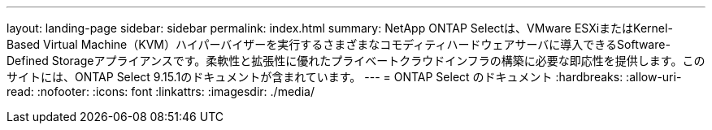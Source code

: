 ---
layout: landing-page 
sidebar: sidebar 
permalink: index.html 
summary: NetApp ONTAP Selectは、VMware ESXiまたはKernel-Based Virtual Machine（KVM）ハイパーバイザーを実行するさまざまなコモディティハードウェアサーバに導入できるSoftware-Defined Storageアプライアンスです。柔軟性と拡張性に優れたプライベートクラウドインフラの構築に必要な即応性を提供します。このサイトには、ONTAP Select 9.15.1のドキュメントが含まれています。 
---
= ONTAP Select のドキュメント
:hardbreaks:
:allow-uri-read: 
:nofooter: 
:icons: font
:linkattrs: 
:imagesdir: ./media/


